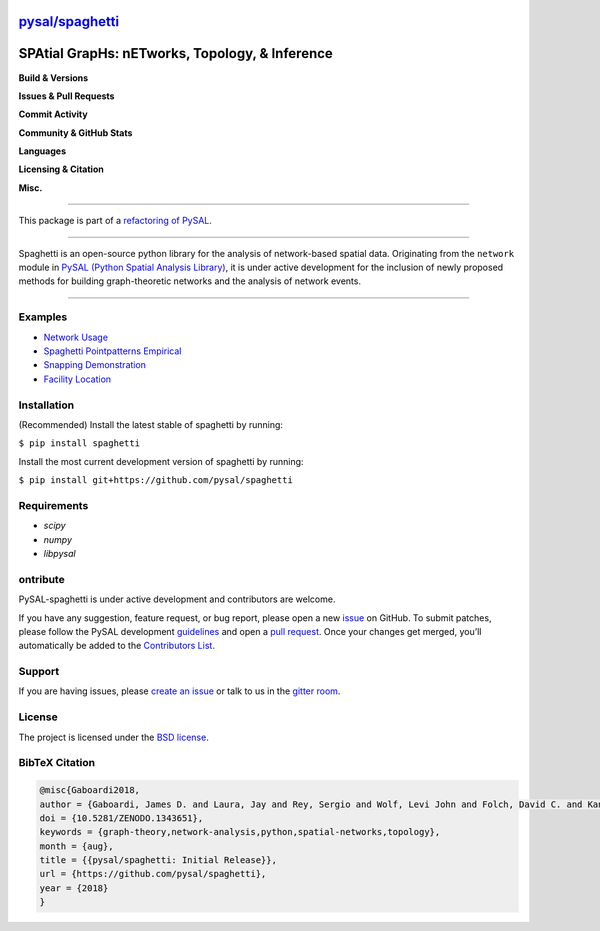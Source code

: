 `pysal/spaghetti <https://pysal-spaghetti.readthedocs.io>`_
============================================================

SPAtial GrapHs: nETworks, Topology, & Inference
===============================================

**Build & Versions**

.. image:: https://badge.fury.io/py/spaghetti.svg
   :target: https://badge.fury.io/py/spaghetti
.. image:: https://img.shields.io/github/tag/pysal/spaghetti.svg?maxAge=3600&label=Github
   :target: https://github.com/pysal/spaghetti
.. image:: https://travis-ci.org/pysal/spaghetti.svg?branch=master
   :target: https://travis-ci.org/pysal/spaghetti
.. image:: https://readthedocs.org/projects/pysal-spaghetti/badge/?version=latest
   :target: https://pysal-spaghetti.readthedocs.io/en/latest/?badge=latest
.. image:: https://coveralls.io/repos/github/pysal/spaghetti/badge.svg
   :target: https://coveralls.io/github/pysal/spaghetti

**Issues & Pull Requests**

.. image:: https://img.shields.io/github/issues/pysal/spaghetti.svg?maxAge=3600
   :target: https://github.com/pysal/spaghetti/issues
.. image:: https://img.shields.io/github/issues-closed/pysal/spaghetti.svg?maxAge=3600
   :target: https://github.com/pysal/spaghetti/issues-closed
.. image:: https://img.shields.io/github/issues-pr/pysal/spaghetti.svg
   :target: https://github.com/pysal/spaghetti/issues-pr
.. image:: https://img.shields.io/github/issues-pr-closed/pysal/spaghetti.svg
   :target: https://github.com/pysal/spaghetti/issues-pr-closed

**Commit Activity**

.. image:: https://img.shields.io/github/commit-activity/y/pysal/spaghetti.svg
.. image:: https://img.shields.io/github/commit-activity/4w/pysal/spaghetti.svg
.. image:: https://img.shields.io/github/commit-activity/w/pysal/spaghetti.svg

**Community & GitHub Stats**

.. image:: https://img.shields.io/github/contributors/pysal/spaghetti.svg
.. image:: https://badges.gitter.im/pysal/Spaghetti.svg
   :target: https://gitter.im/pysal/Spaghetti?utm_source=badge&utm_medium=badge&utm_campaign=pr-badge
.. image:: https://img.shields.io/github/forks/pysal/spaghetti.svg?style=social&label=Forks
.. image:: https://img.shields.io/github/stars/pysal/spaghetti.svg?style=social&label=Stars
.. image:: https://img.shields.io/github/watchers/pysal/spaghetti.svg?style=social&label=Watchers

**Languages**

.. image:: https://img.shields.io/pypi/pyversions/spaghetti.svg
.. image:: https://img.shields.io/github/languages/count/pysal/spaghetti.svg
.. image:: https://img.shields.io/github/languages/top/pysal/spaghetti.svg

**Licensing & Citation**

.. image:: https://img.shields.io/badge/License-BSD%203--Clause-blue.svg
   :target: https://opensource.org/licenses/BSD-3-Clause
.. image:: https://zenodo.org/badge/88305306.svg
   :target: https://zenodo.org/badge/latestdoi/88305306

**Misc.**

.. image:: https://img.shields.io/github/search/pysal/spaghetti/goto.svg
.. image:: https://img.shields.io/github/languages/code-size/pysal/spaghetti.svg
.. image:: https://img.shields.io/github/repo-size/pysal/spaghetti.svg

--------------------------------------

This package is part of a `refactoring of PySAL
<https://github.com/pysal/pysal/wiki/PEP-13:-Refactor-PySAL-Using-Submodules>`_.

--------------------------------------

Spaghetti is an open-source python library for the analysis of network-based spatial data. Originating from the ``network`` module in `PySAL (Python Spatial Analysis Library) <http://pysal.org>`_, it is under active development for the inclusion of newly proposed methods for building graph-theoretic networks and the analysis of network events.

-------------------------------

Examples
--------
* `Network Usage <https://github.com/pysal/spaghetti/blob/master/notebooks/Network_Usage.ipynb>`_
* `Spaghetti Pointpatterns Empirical <https://github.com/pysal/spaghetti/blob/master/notebooks/Spaghetti_Pointpatterns_Empirical.ipynb>`_
* `Snapping Demonstration <https://github.com/pysal/spaghetti/blob/master/notebooks/Snapping_Demonstration.ipynb>`_
* `Facility Location <https://github.com/pysal/spaghetti/blob/master/notebooks/Facility_Location.ipynb>`_

Installation
------------

(Recommended) Install the latest stable of spaghetti by running:

``$ pip install spaghetti``

Install the most current development version of spaghetti by running:

``$ pip install git+https://github.com/pysal/spaghetti``

Requirements
------------

- `scipy`
- `numpy`
- `libpysal`


ontribute
----------

PySAL-spaghetti is under active development and contributors are welcome.

If you have any suggestion, feature request, or bug report, please open a new `issue <https://github.com/pysal/spaghetti/issues>`_ on GitHub. To submit patches, please follow the PySAL development `guidelines <http://pysal.readthedocs.io/en/latest/developers/index.html>`_ and open a `pull request <https://github.com/pysal/spaghetti>`_. Once your changes get merged, you’ll automatically be added to the `Contributors List <https://github.com/pysal/spaghetti/graphs/contributors>`_.


Support
-------

If you are having issues, please `create an issue <https://github.com/pysal/spaghetti/issues>`_ or talk to us in the `gitter room <https://gitter.im/pysal/spaghetti>`_.

License
-------

The project is licensed under the `BSD license <https://github.com/pysal/spaghetti/blob/master/LICENSE.txt>`_.

BibTeX Citation
---------------

.. code-block:: none

    @misc{Gaboardi2018,
    author = {Gaboardi, James D. and Laura, Jay and Rey, Sergio and Wolf, Levi John and Folch, David C. and Kang, Wei and Stephens, Philip and Schmidt, Charles},
    doi = {10.5281/ZENODO.1343651},
    keywords = {graph-theory,network-analysis,python,spatial-networks,topology},
    month = {aug},
    title = {{pysal/spaghetti: Initial Release}},
    url = {https://github.com/pysal/spaghetti},
    year = {2018}
    }
